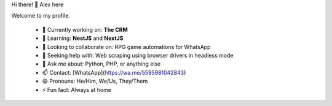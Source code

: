 Hi there! 👋 Alex here

Welcome to my profile.

 - 🔭 Currently working on: **The CRM**
 - 🌱 Learning: **NestJS** and **NextJS**
 - 👯 Looking to collaborate on: RPG game automations for WhatsApp
 - 🤔 Seeking help with: Web scraping using browser drivers in headless mode
 - 💬 Ask me about: Python, PHP, or anything else
 - 📫 Contact: [WhatsApp](https://wa.me/5595981042843)
 - 😄 Pronouns: He/Him, We/Us, They/Them
 - ⚡ Fun fact: Always at home
